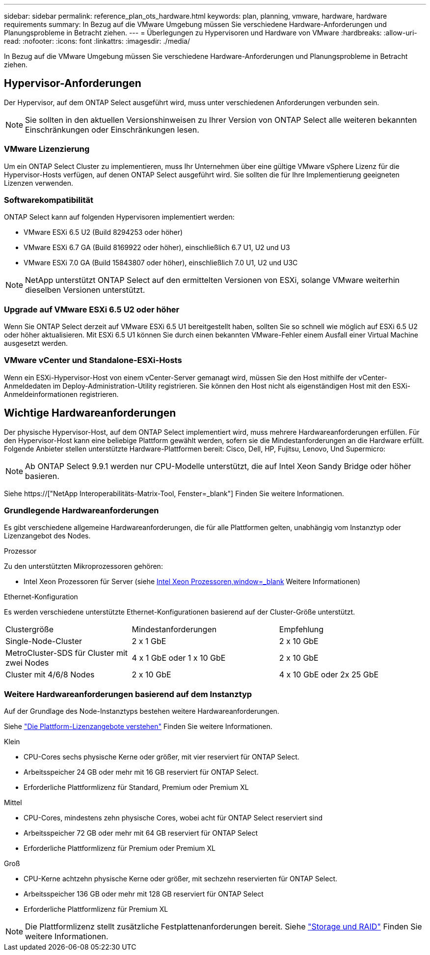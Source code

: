 ---
sidebar: sidebar 
permalink: reference_plan_ots_hardware.html 
keywords: plan, planning, vmware, hardware, hardware requirements 
summary: In Bezug auf die VMware Umgebung müssen Sie verschiedene Hardware-Anforderungen und Planungsprobleme in Betracht ziehen. 
---
= Überlegungen zu Hypervisoren und Hardware von VMware
:hardbreaks:
:allow-uri-read: 
:nofooter: 
:icons: font
:linkattrs: 
:imagesdir: ./media/


[role="lead"]
In Bezug auf die VMware Umgebung müssen Sie verschiedene Hardware-Anforderungen und Planungsprobleme in Betracht ziehen.



== Hypervisor-Anforderungen

Der Hypervisor, auf dem ONTAP Select ausgeführt wird, muss unter verschiedenen Anforderungen verbunden sein.


NOTE: Sie sollten in den aktuellen Versionshinweisen zu Ihrer Version von ONTAP Select alle weiteren bekannten Einschränkungen oder Einschränkungen lesen.



=== VMware Lizenzierung

Um ein ONTAP Select Cluster zu implementieren, muss Ihr Unternehmen über eine gültige VMware vSphere Lizenz für die Hypervisor-Hosts verfügen, auf denen ONTAP Select ausgeführt wird. Sie sollten die für Ihre Implementierung geeigneten Lizenzen verwenden.



=== Softwarekompatibilität

ONTAP Select kann auf folgenden Hypervisoren implementiert werden:

* VMware ESXi 6.5 U2 (Build 8294253 oder höher)
* VMware ESXi 6.7 GA (Build 8169922 oder höher), einschließlich 6.7 U1, U2 und U3
* VMware ESXi 7.0 GA (Build 15843807 oder höher), einschließlich 7.0 U1, U2 und U3C



NOTE: NetApp unterstützt ONTAP Select auf den ermittelten Versionen von ESXi, solange VMware weiterhin dieselben Versionen unterstützt.



=== Upgrade auf VMware ESXi 6.5 U2 oder höher

Wenn Sie ONTAP Select derzeit auf VMware ESXi 6.5 U1 bereitgestellt haben, sollten Sie so schnell wie möglich auf ESXi 6.5 U2 oder höher aktualisieren. Mit ESXi 6.5 U1 können Sie durch einen bekannten VMware-Fehler einem Ausfall einer Virtual Machine ausgesetzt werden.



=== VMware vCenter und Standalone-ESXi-Hosts

Wenn ein ESXi-Hypervisor-Host von einem vCenter-Server gemanagt wird, müssen Sie den Host mithilfe der vCenter-Anmeldedaten im Deploy-Administration-Utility registrieren. Sie können den Host nicht als eigenständigen Host mit den ESXi-Anmeldeinformationen registrieren.



== Wichtige Hardwareanforderungen

Der physische Hypervisor-Host, auf dem ONTAP Select implementiert wird, muss mehrere Hardwareanforderungen erfüllen. Für den Hypervisor-Host kann eine beliebige Plattform gewählt werden, sofern sie die Mindestanforderungen an die Hardware erfüllt. Folgende Anbieter stellen unterstützte Hardware-Plattformen bereit: Cisco, Dell, HP, Fujitsu, Lenovo, Und Supermicro:


NOTE: Ab ONTAP Select 9.9.1 werden nur CPU-Modelle unterstützt, die auf Intel Xeon Sandy Bridge oder höher basieren.

Siehe https://["NetApp Interoperabilitäts-Matrix-Tool, Fenster=_blank"] Finden Sie weitere Informationen.



=== Grundlegende Hardwareanforderungen

Es gibt verschiedene allgemeine Hardwareanforderungen, die für alle Plattformen gelten, unabhängig vom Instanztyp oder Lizenzangebot des Nodes.

.Prozessor
Zu den unterstützten Mikroprozessoren gehören:

* Intel Xeon Prozessoren für Server (siehe link:https://www.intel.com/content/www/us/en/products/processors/xeon/view-all.html?Processor+Type=1003["Intel Xeon Prozessoren,window=_blank"] Weitere Informationen)


.Ethernet-Konfiguration
Es werden verschiedene unterstützte Ethernet-Konfigurationen basierend auf der Cluster-Größe unterstützt.

[cols="30,35,35"]
|===


| Clustergröße | Mindestanforderungen | Empfehlung 


| Single-Node-Cluster | 2 x 1 GbE | 2 x 10 GbE 


| MetroCluster-SDS für Cluster mit zwei Nodes | 4 x 1 GbE oder 1 x 10 GbE | 2 x 10 GbE 


| Cluster mit 4/6/8 Nodes | 2 x 10 GbE | 4 x 10 GbE oder 2x 25 GbE 
|===


=== Weitere Hardwareanforderungen basierend auf dem Instanztyp

Auf der Grundlage des Node-Instanztyps bestehen weitere Hardwareanforderungen.

Siehe link:concept_lic_platforms.html["Die Plattform-Lizenzangebote verstehen"] Finden Sie weitere Informationen.

.Klein
* CPU-Cores sechs physische Kerne oder größer, mit vier reserviert für ONTAP Select.
* Arbeitsspeicher 24 GB oder mehr mit 16 GB reserviert für ONTAP Select.
* Erforderliche Plattformlizenz für Standard, Premium oder Premium XL


.Mittel
* CPU-Cores, mindestens zehn physische Cores, wobei acht für ONTAP Select reserviert sind
* Arbeitsspeicher 72 GB oder mehr mit 64 GB reserviert für ONTAP Select
* Erforderliche Plattformlizenz für Premium oder Premium XL


.Groß
* CPU-Kerne achtzehn physische Kerne oder größer, mit sechzehn reservierten für ONTAP Select.
* Arbeitsspeicher 136 GB oder mehr mit 128 GB reserviert für ONTAP Select
* Erforderliche Plattformlizenz für Premium XL



NOTE: Die Plattformlizenz stellt zusätzliche Festplattenanforderungen bereit. Siehe link:reference_plan_ots_storage.html["Storage und RAID"] Finden Sie weitere Informationen.
